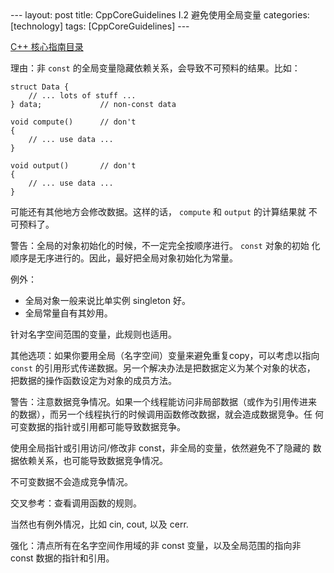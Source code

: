 #+BEGIN_EXPORT html
---
layout: post
title: CppCoreGuidelines I.2 避免使用全局变量
categories: [technology]
tags: [CppCoreGuidelines]
---
#+END_EXPORT

[[http://kimi.im/tags.html#CppCoreGuidelines-ref][C++ 核心指南目录]]

理由：非 ~const~ 的全局变量隐藏依赖关系，会导致不可预料的结果。比如：

#+begin_src C++ :results output :exports both :flags -std=c++17 :namespaces std :includes <iostream> <vector> <algorithm> :eval no-export
struct Data {
    // ... lots of stuff ...
} data;             // non-const data

void compute()      // don't
{
    // ... use data ...
}

void output()       // don't
{
    // ... use data ...
}
#+end_src

可能还有其他地方会修改数据。这样的话， ~compute~ 和 ~output~ 的计算结果就
不可预料了。

警告：全局的对象初始化的时候，不一定完全按顺序进行。 ~const~ 对象的初始
化顺序是无序进行的。因此，最好把全局对象初始化为常量。

例外：
- 全局对象一般来说比单实例 singleton 好。
- 全局常量自有其妙用。

针对名字空间范围的变量，此规则也适用。

其他选项：如果你要用全局（名字空间）变量来避免重复copy，可以考虑以指向
~const~ 的引用形式传递数据。另一个解决办法是把数据定义为某个对象的状态，
把数据的操作函数设定为对象的成员方法。

警告：注意数据竞争情况。如果一个线程能访问非局部数据（或作为引用传进来
的数据），而另一个线程执行的时候调用函数修改数据，就会造成数据竞争。任
何可变数据的指针或引用都可能导致数据竞争。

使用全局指针或引用访问/修改非 const，非全局的变量，依然避免不了隐藏的
数据依赖关系，也可能导致数据竞争情况。

不可变数据不会造成竞争情况。

交叉参考：查看调用函数的规则。

当然也有例外情况，比如 cin, cout, 以及 cerr.

强化：清点所有在名字空间作用域的非 const 变量，以及全局范围的指向非
const 数据的指针和引用。
